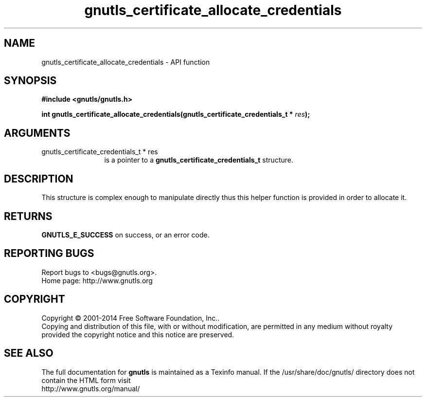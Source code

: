 .\" DO NOT MODIFY THIS FILE!  It was generated by gdoc.
.TH "gnutls_certificate_allocate_credentials" 3 "3.3.25" "gnutls" "gnutls"
.SH NAME
gnutls_certificate_allocate_credentials \- API function
.SH SYNOPSIS
.B #include <gnutls/gnutls.h>
.sp
.BI "int gnutls_certificate_allocate_credentials(gnutls_certificate_credentials_t *      " res ");"
.SH ARGUMENTS
.IP "gnutls_certificate_credentials_t *      res" 12
is a pointer to a \fBgnutls_certificate_credentials_t\fP structure.
.SH "DESCRIPTION"
This structure is complex enough to manipulate directly thus this
helper function is provided in order to allocate it.
.SH "RETURNS"
\fBGNUTLS_E_SUCCESS\fP on success, or an error code.
.SH "REPORTING BUGS"
Report bugs to <bugs@gnutls.org>.
.br
Home page: http://www.gnutls.org

.SH COPYRIGHT
Copyright \(co 2001-2014 Free Software Foundation, Inc..
.br
Copying and distribution of this file, with or without modification,
are permitted in any medium without royalty provided the copyright
notice and this notice are preserved.
.SH "SEE ALSO"
The full documentation for
.B gnutls
is maintained as a Texinfo manual.
If the /usr/share/doc/gnutls/
directory does not contain the HTML form visit
.B
.IP http://www.gnutls.org/manual/
.PP

